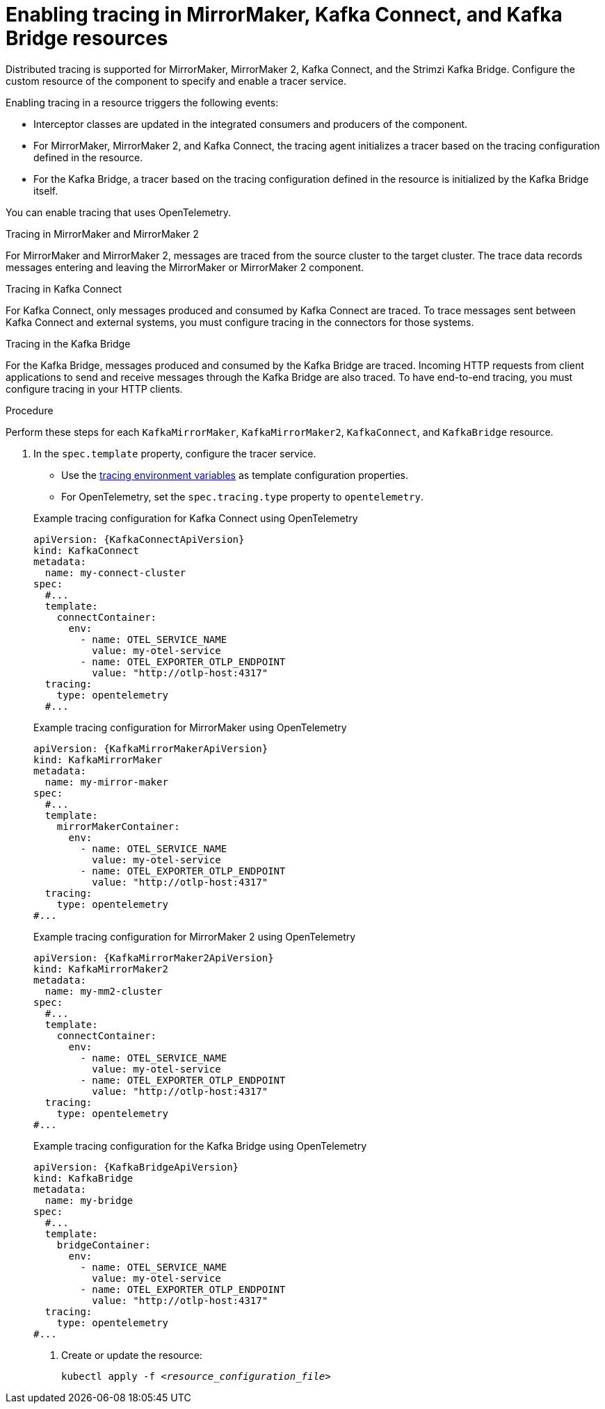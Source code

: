 // Module included in the following assemblies:
//
// assembly-setting-up-tracing-mirror-maker-connect-bridge.adoc

[id='proc-enabling-tracing-in-connect-mirror-maker-bridge-resources-{context}']
= Enabling tracing in MirrorMaker, Kafka Connect, and Kafka Bridge resources

[role="_abstract"]
Distributed tracing is supported for MirrorMaker, MirrorMaker 2, Kafka Connect, and the Strimzi Kafka Bridge.
Configure the custom resource of the component to specify and enable a tracer service. 

Enabling tracing in a resource triggers the following events:

* Interceptor classes are updated in the integrated consumers and producers of the component.

* For MirrorMaker, MirrorMaker 2, and Kafka Connect, the tracing agent initializes a tracer based on the tracing configuration defined in the resource.

* For the Kafka Bridge, a tracer based on the tracing configuration defined in the resource is initialized by the Kafka Bridge itself.

You can enable tracing that uses OpenTelemetry.

.Tracing in MirrorMaker and MirrorMaker 2

For MirrorMaker and MirrorMaker 2, messages are traced from the source cluster to the target cluster. The trace data records messages entering and leaving the MirrorMaker or MirrorMaker 2 component.

.Tracing in Kafka Connect

For Kafka Connect, only messages produced and consumed by Kafka Connect are traced. To trace messages sent between Kafka Connect and external systems, you must configure tracing in the connectors for those systems.

.Tracing in the Kafka Bridge

For the Kafka Bridge, messages produced and consumed by the Kafka Bridge are traced. Incoming HTTP requests from client applications to send and receive messages through the Kafka Bridge are also traced.
To have end-to-end tracing, you must configure tracing in your HTTP clients.

.Procedure

Perform these steps for each `KafkaMirrorMaker`, `KafkaMirrorMaker2`, `KafkaConnect`, and `KafkaBridge` resource.

. In the `spec.template` property, configure the tracer service.
+
--
* Use the xref:ref-tracing-environment-variables-{context}[tracing environment variables] as template configuration properties.
* For OpenTelemetry, set the `spec.tracing.type` property to `opentelemetry`.
--
+
--
.Example tracing configuration for Kafka Connect using OpenTelemetry
[source,yaml,subs=attributes+]
----
apiVersion: {KafkaConnectApiVersion}
kind: KafkaConnect
metadata:
  name: my-connect-cluster
spec:
  #...
  template:
    connectContainer:
      env:
        - name: OTEL_SERVICE_NAME
          value: my-otel-service
        - name: OTEL_EXPORTER_OTLP_ENDPOINT
          value: "http://otlp-host:4317"
  tracing:
    type: opentelemetry
  #...
----

.Example tracing configuration for MirrorMaker using OpenTelemetry
[source,yaml,subs=attributes+]
----
apiVersion: {KafkaMirrorMakerApiVersion}
kind: KafkaMirrorMaker
metadata:
  name: my-mirror-maker
spec:
  #...
  template:
    mirrorMakerContainer:
      env:
        - name: OTEL_SERVICE_NAME
          value: my-otel-service
        - name: OTEL_EXPORTER_OTLP_ENDPOINT
          value: "http://otlp-host:4317"
  tracing:
    type: opentelemetry
#...
----

.Example tracing configuration for MirrorMaker 2 using OpenTelemetry
[source,yaml,subs=attributes+]
----
apiVersion: {KafkaMirrorMaker2ApiVersion}
kind: KafkaMirrorMaker2
metadata:
  name: my-mm2-cluster
spec:
  #...
  template:
    connectContainer:
      env:
        - name: OTEL_SERVICE_NAME
          value: my-otel-service
        - name: OTEL_EXPORTER_OTLP_ENDPOINT
          value: "http://otlp-host:4317"
  tracing:
    type: opentelemetry
#...
----

.Example tracing configuration for the Kafka Bridge using OpenTelemetry
[source,yaml,subs=attributes+]
----
apiVersion: {KafkaBridgeApiVersion}
kind: KafkaBridge
metadata:
  name: my-bridge
spec:
  #...
  template:
    bridgeContainer:
      env:
        - name: OTEL_SERVICE_NAME
          value: my-otel-service
        - name: OTEL_EXPORTER_OTLP_ENDPOINT
          value: "http://otlp-host:4317"
  tracing:
    type: opentelemetry
#...
----

. Create or update the resource:
+
[source,shell,subs="+quotes"]
----
kubectl apply -f _<resource_configuration_file>_
----
